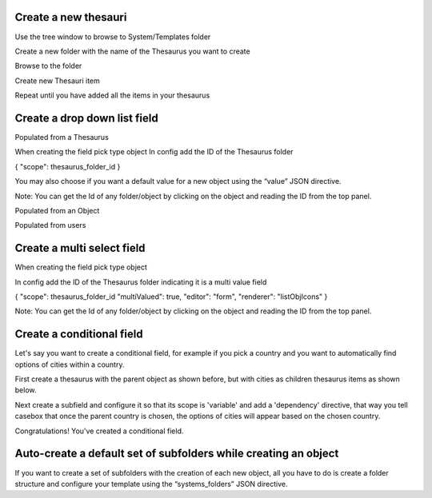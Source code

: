 Create a new thesauri 
------------------------
Use the tree window to browse to System/Templates folder

Create a new folder with the name of the Thesaurus you want to create

Browse to the folder 

Create new Thesauri item

Repeat until you have added all the items in your thesaurus



Create a drop down list field
---------------------------------------------------

Populated from a Thesaurus

When creating the field pick type object
In config add the ID of the Thesaurus folder

{
"scope": thesaurus_folder_id
} 

You may also choose if you want a default value for a new object using the “value” JSON directive.

Note: You can get the Id of any folder/object by clicking on the object and reading the ID from the top panel.


Populated from an Object

Populated from users



Create a multi select field
----------------------------

When creating the field pick type object

In config add the ID of the Thesaurus folder indicating it is a multi value field

{
"scope": thesaurus_folder_id
"multiValued": true,
"editor": "form", 
"renderer": "listObjIcons"
} 

Note: You can get the Id of any folder/object by clicking on the object and reading the ID from the top panel.



Create a conditional field 
----------------------------
Let's say you want to create a conditional field, for example if you pick a country and you want to automatically find options of cities within a country. 

First create a thesaurus with the parent object as shown before, but with cities as children thesaurus items as shown below.



Next create a subfield and configure it so that its scope is 'variable' and add a 'dependency' directive, that way you tell casebox that once the parent country is chosen, the options of cities will appear based on the chosen country.


Congratulations! You've created a conditional field.


Auto-create a default set of subfolders while creating an object
-----------------------------------------------------------------

If you want to create a set of subfolders with the creation of each new object, all you have to do is create a folder structure and configure your template using the “systems_folders” JSON directive.
